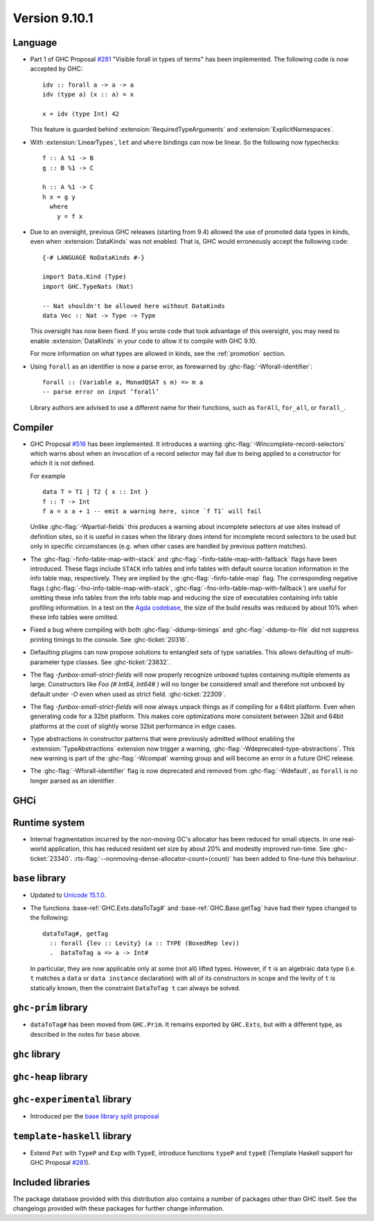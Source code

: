 .. _release-9-10-1:

Version 9.10.1
==============

Language
~~~~~~~~

- Part 1 of GHC Proposal `#281
  <https://github.com/ghc-proposals/ghc-proposals/blob/master/proposals/0281-visible-forall.rst>`_
  "Visible forall in types of terms" has been implemented.
  The following code is now accepted by GHC::

    idv :: forall a -> a -> a
    idv (type a) (x :: a) = x

    x = idv (type Int) 42

  This feature is guarded behind :extension:`RequiredTypeArguments` and :extension:`ExplicitNamespaces`.
- With :extension:`LinearTypes`, ``let`` and ``where`` bindings can
  now be linear. So the following now typechecks::

    f :: A %1 -> B
    g :: B %1 -> C

    h :: A %1 -> C
    h x = g y
      where
        y = f x


- Due to an oversight, previous GHC releases (starting from 9.4) allowed the use
  of promoted data types in kinds, even when :extension:`DataKinds` was not
  enabled. That is, GHC would erroneously accept the following code: ::

    {-# LANGUAGE NoDataKinds #-}

    import Data.Kind (Type)
    import GHC.TypeNats (Nat)

    -- Nat shouldn't be allowed here without DataKinds
    data Vec :: Nat -> Type -> Type

  This oversight has now been fixed. If you wrote code that took advantage of
  this oversight, you may need to enable :extension:`DataKinds` in your code to
  allow it to compile with GHC 9.10.

  For more information on what types are allowed in kinds, see the
  :ref:`promotion` section.

- Using ``forall`` as an identifier is now a parse error, as forewarned
  by :ghc-flag:`-Wforall-identifier`::

    forall :: (Variable a, MonadQSAT s m) => m a
    -- parse error on input ‘forall’

  Library authors are advised to use a different name for their functions,
  such as ``forAll``, ``for_all``, or ``forall_``.

Compiler
~~~~~~~~

- GHC Proposal `#516
  <https://github.com/ghc-proposals/ghc-proposals/blob/master/proposals/0516-incomplete-record-selectors.rst>`_
  has been implemented. It introduces a warning :ghc-flag:`-Wincomplete-record-selectors` which warns about when
  an invocation of a record selector may fail due to being applied to a constructor for which it is not defined.

  For example ::

    data T = T1 | T2 { x :: Int }
    f :: T -> Int
    f a = x a + 1 -- emit a warning here, since `f T1` will fail

  Unlike :ghc-flag:`-Wpartial-fields` this produces a warning about incomplete selectors at use sites instead of
  definition sites, so it is useful in cases when the library does intend for incomplete record selectors to be
  used but only in specific circumstances (e.g. when other cases are handled by previous pattern matches).

- The :ghc-flag:`-finfo-table-map-with-stack` and
  :ghc-flag:`-finfo-table-map-with-fallback` flags have been introduced. These
  flags include ``STACK`` info tables and info tables with default source
  location information in the info table map, respectively. They are implied by
  the :ghc-flag:`-finfo-table-map` flag. The corresponding negative flags
  (:ghc-flag:`-fno-info-table-map-with-stack`,
  :ghc-flag:`-fno-info-table-map-with-fallback`) are useful for omitting these
  info tables from the info table map and reducing the size of executables
  containing info table profiling information. In a test on the `Agda codebase
  <https://github.com/agda/agda>`_, the size of the build results was reduced by
  about 10% when these info tables were omitted.

- Fixed a bug where compiling with both :ghc-flag:`-ddump-timings` and :ghc-flag:`-ddump-to-file` did not
  suppress printing timings to the console. See :ghc-ticket:`20316`.

- Defaulting plugins can now propose solutions to entangled sets of type variables. This allows defaulting
  of multi-parameter type classes. See :ghc-ticket:`23832`.

- The flag `-funbox-small-strict-fields` will now properly recognize unboxed tuples
  containing multiple elements as large. Constructors like `Foo (# Int64, Int64# )`
  will no longer be considered small and therefore not unboxed by default under `-O`
  even when used as strict field. :ghc-ticket:`22309`.

- The flag `-funbox-small-strict-fields` will now always unpack things as if compiling
  for a 64bit platform. Even when generating code for a 32bit platform.
  This makes core optimizations more consistent between 32bit and 64bit platforms
  at the cost of slightly worse 32bit performance in edge cases.

- Type abstractions in constructor patterns that were previously admitted without enabling the :extension:`TypeAbstractions`
  extension now trigger a warning, :ghc-flag:`-Wdeprecated-type-abstractions`.
  This new warning is part of the :ghc-flag:`-Wcompat` warning group and will become an error in a future GHC release.

- The :ghc-flag:`-Wforall-identifier` flag is now deprecated and removed from :ghc-flag:`-Wdefault`,
  as ``forall`` is no longer parsed as an identifier.

GHCi
~~~~

Runtime system
~~~~~~~~~~~~~~

- Internal fragmentation incurred by the non-moving GC's allocator has been reduced for small objects.
  In one real-world application, this has reduced resident set size by about 20% and modestly improved run-time.
  See :ghc-ticket:`23340`.
  :rts-flag:`--nonmoving-dense-allocator-count=⟨count⟩` has been added to fine-tune this behaviour.

``base`` library
~~~~~~~~~~~~~~~~

- Updated to `Unicode 15.1.0 <https://www.unicode.org/versions/Unicode15.1.0/>`_.

- The functions :base-ref:`GHC.Exts.dataToTag#` and
  :base-ref:`GHC.Base.getTag` have had their types changed to the
  following:

  ::

    dataToTag#, getTag
      :: forall {lev :: Levity} (a :: TYPE (BoxedRep lev))
      .  DataToTag a => a -> Int#

  In particular, they are now applicable only at some (not all)
  lifted types.  However, if ``t`` is an algebraic data type (i.e. ``t``
  matches a ``data`` or ``data instance`` declaration) with all of its
  constructors in scope and the levity of ``t`` is statically known,
  then the constraint ``DataToTag t`` can always be solved.


``ghc-prim`` library
~~~~~~~~~~~~~~~~~~~~

- ``dataToTag#`` has been moved from ``GHC.Prim``.  It remains
  exported by ``GHC.Exts``, but with a different type, as described in
  the notes for ``base`` above.

``ghc`` library
~~~~~~~~~~~~~~~

``ghc-heap`` library
~~~~~~~~~~~~~~~~~~~~

``ghc-experimental`` library
~~~~~~~~~~~~~~~~~~~~~~~~~~~~

- Introduced per the `base library split proposal
  <https://github.com/Ericson2314/tech-proposals/blob/ghc-base-libraries/proposals/accepted/051-ghc-base-libraries.rst>`_

``template-haskell`` library
~~~~~~~~~~~~~~~~~~~~~~~~~~~~

- Extend ``Pat`` with ``TypeP`` and ``Exp`` with ``TypeE``,
  introduce functions ``typeP`` and ``typeE`` (Template Haskell support for GHC Proposal `#281
  <https://github.com/ghc-proposals/ghc-proposals/blob/master/proposals/0281-visible-forall.rst>`_).

Included libraries
~~~~~~~~~~~~~~~~~~

The package database provided with this distribution also contains a number of
packages other than GHC itself. See the changelogs provided with these packages
for further change information.

.. ghc-package-list::

    libraries/array/array.cabal:             Dependency of ``ghc`` library
    libraries/base/base.cabal:               Core library
    libraries/binary/binary.cabal:           Dependency of ``ghc`` library
    libraries/bytestring/bytestring.cabal:   Dependency of ``ghc`` library
    libraries/Cabal/Cabal/Cabal.cabal:       Dependency of ``ghc-pkg`` utility
    libraries/Cabal/Cabal-syntax/Cabal-syntax.cabal:  Dependency of ``ghc-pkg`` utility
    libraries/containers/containers/containers.cabal: Dependency of ``ghc`` library
    libraries/deepseq/deepseq.cabal:         Dependency of ``ghc`` library
    libraries/directory/directory.cabal:     Dependency of ``ghc`` library
    libraries/exceptions/exceptions.cabal:   Dependency of ``ghc`` and ``haskeline`` library
    libraries/filepath/filepath.cabal:       Dependency of ``ghc`` library
    compiler/ghc.cabal:                      The compiler itself
    libraries/ghci/ghci.cabal:               The REPL interface
    libraries/ghc-boot/ghc-boot.cabal:       Internal compiler library
    libraries/ghc-boot-th/ghc-boot-th.cabal: Internal compiler library
    libraries/ghc-compact/ghc-compact.cabal: Core library
    libraries/ghc-heap/ghc-heap.cabal:       GHC heap-walking library
    libraries/ghc-prim/ghc-prim.cabal:       Core library
    libraries/haskeline/haskeline.cabal:     Dependency of ``ghci`` executable
    libraries/hpc/hpc.cabal:                 Dependency of ``hpc`` executable
    libraries/integer-gmp/integer-gmp.cabal: Core library
    libraries/mtl/mtl.cabal:                 Dependency of ``Cabal`` library
    libraries/parsec/parsec.cabal:           Dependency of ``Cabal`` library
    libraries/pretty/pretty.cabal:           Dependency of ``ghc`` library
    libraries/process/process.cabal:         Dependency of ``ghc`` library
    libraries/stm/stm.cabal:                 Dependency of ``haskeline`` library
    libraries/template-haskell/template-haskell.cabal: Core library
    libraries/terminfo/terminfo.cabal:       Dependency of ``haskeline`` library
    libraries/text/text.cabal:               Dependency of ``Cabal`` library
    libraries/time/time.cabal:               Dependency of ``ghc`` library
    libraries/transformers/transformers.cabal: Dependency of ``ghc`` library
    libraries/unix/unix.cabal:               Dependency of ``ghc`` library
    libraries/Win32/Win32.cabal:             Dependency of ``ghc`` library
    libraries/xhtml/xhtml.cabal:             Dependency of ``haddock`` executable
